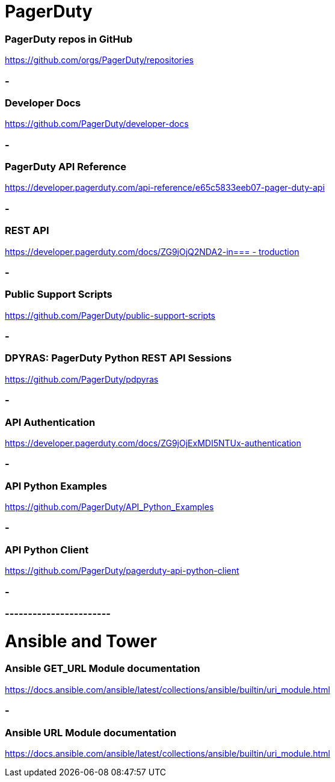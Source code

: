
= PagerDuty

=== PagerDuty repos in GitHub
https://github.com/orgs/PagerDuty/repositories[https://github.com/orgs/PagerDuty/repositories
]


=== -
=== Developer Docs
https://github.com/PagerDuty/developer-docs[https://github.com/PagerDuty/developer-docs]


=== -
=== **PagerDuty API Reference**
https://developer.pagerduty.com/api-reference/e65c5833eeb07-pager-duty-api[https://developer.pagerduty.com/api-reference/e65c5833eeb07-pager-duty-api]


=== -
=== REST API
https://developer.pagerduty.com/docs/ZG9jOjQ2NDA2-introduction[https://developer.pagerduty.com/docs/ZG9jOjQ2NDA2-in=== -
troduction]


=== -
=== Public Support Scripts
https://github.com/PagerDuty/public-support-scripts[https://github.com/PagerDuty/public-support-scripts]


=== -
=== DPYRAS: PagerDuty Python REST API Sessions
https://github.com/PagerDuty/pdpyras[https://github.com/PagerDuty/pdpyras]


=== -
=== API Authentication
https://developer.pagerduty.com/docs/ZG9jOjExMDI5NTUx-authentication[https://developer.pagerduty.com/docs/ZG9jOjExMDI5NTUx-authentication]


=== -
=== API Python Examples
https://github.com/PagerDuty/API_Python_Examples[https://github.com/PagerDuty/API_Python_Examples]


=== -
=== API Python Client
https://github.com/PagerDuty/pagerduty-api-python-client[https://github.com/PagerDuty/pagerduty-api-python-client]

=== -
=== -----------------------
= Ansible and Tower
=== Ansible GET_URL Module documentation
https://docs.ansible.com/ansible/latest/collections/ansible/builtin/uri_module.html[https://docs.ansible.com/ansible/latest/collections/ansible/builtin/uri_module.html]


=== -
=== Ansible URL Module documentation
https://docs.ansible.com/ansible/latest/collections/ansible/builtin/uri_module.html[https://docs.ansible.com/ansible/latest/collections/ansible/builtin/uri_module.html]
